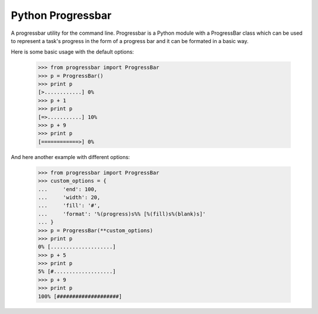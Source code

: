 Python Progressbar
==================

A progressbar utility for the command line.
Progressbar is a Python module with a ProgressBar class which can be used to represent a task's progress in the form of a progress bar and it can be formated in a basic way.

Here is some basic usage with the default options:

    >>> from progressbar import ProgressBar
    >>> p = ProgressBar()
    >>> print p
    [>............] 0%
    >>> p + 1
    >>> print p
    [=>...........] 10%
    >>> p + 9
    >>> print p
    [============>] 0%

And here another example with different options:

    >>> from progressbar import ProgressBar
    >>> custom_options = {
    ...     'end': 100, 
    ...     'width': 20, 
    ...     'fill': '#',
    ...     'format': '%(progress)s%% [%(fill)s%(blank)s]'
    ... }
    >>> p = ProgressBar(**custom_options)
    >>> print p
    0% [....................]
    >>> p + 5
    >>> print p
    5% [#...................]
    >>> p + 9
    >>> print p
    100% [####################]
